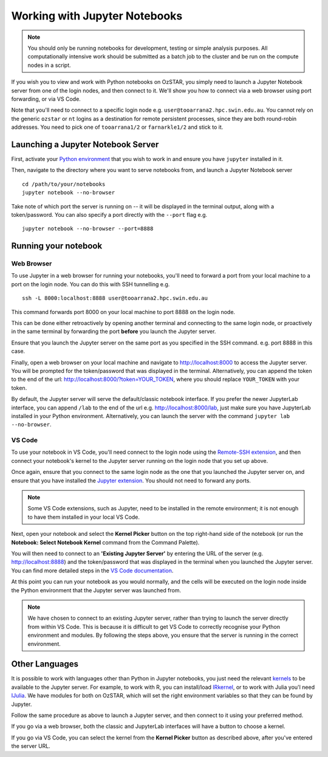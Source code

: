 .. highlight:: rst

Working with Jupyter Notebooks
==============================
.. note::
    You should only be running notebooks for development, testing or simple analysis purposes. All computationally intensive work should be submitted as a batch job to the cluster and be run on the compute nodes in a script.

If you wish you to view and work with Python notebooks on OzSTAR, you simply need to launch a Jupyter Notebook server from one of the login nodes, and then connect to it. We'll show you how to connect via a web browser using port forwarding, or via VS Code.

Note that you'll need to connect to a specific login node e.g. ``user@tooarrana2.hpc.swin.edu.au``. You cannot rely on the generic ``ozstar`` or ``nt`` logins as a destination for remote persistent processes, since they are both round-robin addresses. You need to pick one of ``tooarrana1/2`` or ``farnarkle1/2`` and stick to it.

Launching a Jupyter Notebook Server
-----------------------------------
First, activate your `Python environment <../2-ozstar/Python.html>`_ that you wish to work in and ensure you have ``jupyter`` installed in it.

Then, navigate to the directory where you want to serve notebooks from, and launch a Jupyter Notebook server

::

    cd /path/to/your/notebooks
    jupyter notebook --no-browser

Take note of which port the server is running on -- it will be displayed in the terminal output, along with a token/password.
You can also specify a port directly with the ``--port`` flag e.g.

::

    jupyter notebook --no-browser --port=8888

Running your notebook
---------------------

Web Browser
^^^^^^^^^^^
To use Jupyter in a web browser for running your notebooks, you'll need to forward a port from your local machine to a port on the login node. You can do this with SSH tunnelling e.g.

::

    ssh -L 8000:localhost:8888 user@tooarrana2.hpc.swin.edu.au

This command forwards port 8000 on your local machine to port 8888 on the login node.

This can be done either retroactively by opening another terminal and connecting to the same login node, or proactively in the same terminal by forwarding the port **before** you launch the Jupyter server.

Ensure that you launch the Jupyter server on the same port as you specified in the SSH command. e.g. port 8888 in this case.

Finally, open a web browser on your local machine and navigate to `<http://localhost:8000>`_ to access the Jupyter server. You will be prompted for the token/password that was displayed in the terminal. Alternatively, you can append the token to the end of the url: `<http://localhost:8000/?token=YOUR_TOKEN>`_, where you should replace ``YOUR_TOKEN`` with your token.

By default, the Jupyter server will serve the default/classic notebook interface.
If you prefer the newer JupyterLab interface, you can append ``/lab`` to the end of the url e.g. `<http://localhost:8000/lab>`_, just make sure you have JupyterLab installed in your Python environment. Alternatively, you can launch the server with the command ``jupyter lab --no-browser``.

VS Code
^^^^^^^
To use your notebook in VS Code, you'll need connect to the login node using the `Remote-SSH extension <https://code.visualstudio.com/docs/remote/ssh#_connect-to-a-remote-host>`_, and then connect your notebook's kernel to the Jupyter server running on the login node that you set up above.

Once again, ensure that you connect to the same login node as the one that you launched the Jupyter server on, and ensure that you have installed the `Jupyter extension <https://marketplace.visualstudio.com/items?itemName=ms-toolsai.jupyter>`_. You should not need to forward any ports.

.. note::
    Some VS Code extensions, such as Jupyter, need to be installed in the remote environment; it is not enough to have them installed in your local VS Code.

Next, open your notebook and select the **Kernel Picker** button on the top right-hand side of the notebook (or run the **Notebook: Select Notebook Kernel** command from the Command Palette).

You will then need to connect to an **'Existing Jupyter Server'** by entering the URL of the server (e.g. `<http://localhost:8888>`_) and the token/password that was displayed in the terminal when you launched the Jupyter server. You can find more detailed steps in the `VS Code documentation <https://code.visualstudio.com/docs/datascience/jupyter-notebooks#_connect-to-a-remote-jupyter-server>`_.

At this point you can run your notebook as you would normally, and the cells will be executed on the login node inside the Python environment that the Jupyter server was launched from.

.. note::
    We have chosen to connect to an existing Jupyter server, rather than trying to launch the server directly from within VS Code. This is because it is difficult to get VS Code to correctly recognise your Python environment and modules. By following the steps above, you ensure that the server is running in the correct environment.

Other Languages
---------------

It is possible to work with languages other than Python in Jupyter notebooks, you just need the relevant `kernels <https://github.com/jupyter/jupyter/wiki/Jupyter-kernels>`_ to be available to the Jupyter server.
For example, to work with R, you can install/load `IRkernel <https://irkernel.github.io/>`_, or to work with Julia you'l need `IJulia <https://github.com/JuliaLang/IJulia.jl>`_.
We have modules for both on OzSTAR, which will set the right environment variables so that they can be found by Jupyter.

Follow the same procedure as above to launch a Jupyter server, and then connect to it using your preferred method.

If you go via a web browser, both the classic and JupyterLab interfaces will have a button to choose a kernel.

If you go via VS Code, you can select the kernel from the **Kernel Picker** button as described above, after you've entered the server URL.
